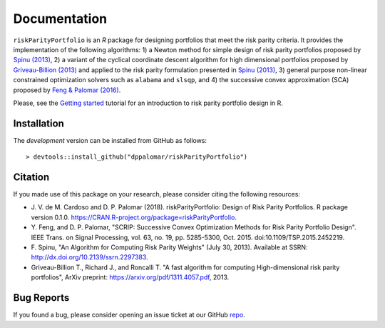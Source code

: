 .. riskParityPortfolio documentation master file, created by
   sphinx-quickstart on Sat Nov 10 08:44:52 2018.
   You can adapt this file completely to your liking, but it should at least
   contain the root `toctree` directive.

Documentation
=============

``riskParityPortfolio`` is an `R` package for designing portfolios
that meet the risk parity criteria. It provides the implementation of the following
algorithms:
1) a Newton method for simple design of risk parity portfolios proposed by
`Spinu (2013) <https://papers.ssrn.com/sol3/papers.cfm?abstract_id=2297383>`_,
2) a variant of the cyclical coordinate descent algorithm for high dimensional portfolios proposed by
`Griveau-Billion (2013) <https://arxiv.org/pdf/1311.4057.pdf>`_ and applied to the risk parity formulation
presented in `Spinu (2013) <https://papers.ssrn.com/sol3/papers.cfm?abstract_id=2297383>`_,
3) general purpose non-linear constrained optimization solvers such as ``alabama`` and ``slsqp``, and
4) the successive convex approximation (SCA) proposed by
`Feng & Palomar (2016) <http://www.ece.ust.hk/~palomar/Publications_files/2015/FengPalomar-TSP2015%20-%20risk_parity_portfolio.pdf>`_.

Please, see the `Getting started <_static/getting_started.html>`_
tutorial for an introduction to risk parity portfolio design in R.

Installation
------------

The *development* version can be installed from GitHub as follows:

.. highlight:: r

::

   > devtools::install_github("dppalomar/riskParityPortfolio")

Citation
--------

If you made use of this package on your research, please consider citing the following resources:

- J. V. de M. Cardoso and D. P. Palomar (2018). riskParityPortfolio: Design of
  Risk Parity Portfolios. R package version 0.1.0. https://CRAN.R-project.org/package=riskParityPortfolio.
- Y. Feng, and D. P. Palomar, "SCRIP: Successive Convex Optimization Methods for
  Risk Parity Portfolio Design". IEEE Trans. on Signal Processing, vol. 63, no. 19,
  pp. 5285-5300, Oct. 2015. doi:10.1109/TSP.2015.2452219.
- F. Spinu, "An Algorithm for Computing Risk Parity Weights" (July 30, 2013).
  Available at SSRN: http://dx.doi.org/10.2139/ssrn.2297383.
- Griveau-Billion T., Richard J., and Roncalli T. "A fast algorithm for computing
  High-dimensional risk parity portfolios", ArXiv preprint: https://arxiv.org/pdf/1311.4057.pdf,
  2013.

Bug Reports
-----------

If you found a bug, please consider opening an issue ticket at our GitHub `repo <https://github.com/dppalomar/riskParityPortfolio/issues>`_.
